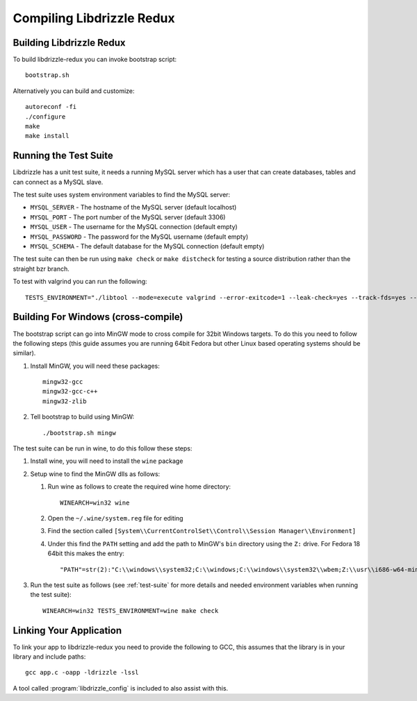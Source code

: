 Compiling Libdrizzle Redux
==========================

Building Libdrizzle Redux
-------------------------

To build libdrizzle-redux you can invoke bootstrap script::

   bootstrap.sh

Alternatively you can build and customize::

   autoreconf -fi
   ./configure
   make
   make install

.. _test-suite:

Running the Test Suite
----------------------

Libdrizzle has a unit test suite, it needs a running MySQL server which has a
user that can create databases, tables and can connect as a MySQL slave.

The test suite uses system environment variables to find the MySQL server:

* ``MYSQL_SERVER`` - The hostname of the MySQL server (default localhost)
* ``MYSQL_PORT`` - The port number of the MySQL server (default 3306)
* ``MYSQL_USER`` - The username for the MySQL connection (default empty)
* ``MYSQL_PASSWORD`` - The password for the MySQL username (default empty)
* ``MYSQL_SCHEMA`` - The default database for the MySQL connection (default empty)

The test suite can then be run using ``make check`` or ``make distcheck`` for
testing a source distribution rather than the straight bzr branch.

To test with valgrind you can run the following::

   TESTS_ENVIRONMENT="./libtool --mode=execute valgrind --error-exitcode=1 --leak-check=yes --track-fds=yes --malloc-fill=A5 --free-fill=DE" make check

Building For Windows (cross-compile)
------------------------------------

The bootstrap script can go into MinGW mode to cross compile for 32bit Windows
targets.  To do this you need to follow the following steps (this guide assumes
you are running 64bit Fedora but other Linux based operating systems should be
similar).

#. Install MinGW, you will need these packages::

      mingw32-gcc
      mingw32-gcc-c++
      mingw32-zlib

#. Tell bootstrap to build using MinGW::

      ./bootstrap.sh mingw

The test suite can be run in wine, to do this follow these steps:

#. Install wine, you will need to install the ``wine`` package

#. Setup wine to find the MinGW dlls as follows:

   #. Run wine as follows to create the required wine home directory::

         WINEARCH=win32 wine

   #. Open the ``~/.wine/system.reg`` file for editing
   #. Find the section called ``[System\\CurrentControlSet\\Control\\Session Manager\\Environment]``
   #. Under this find the ``PATH`` setting and add the path to MinGW's ``bin`` directory using the ``Z:`` drive.  For Fedora 18 64bit this makes the entry::
   
         "PATH"=str(2):"C:\\windows\\system32;C:\\windows;C:\\windows\\system32\\wbem;Z:\\usr\\i686-w64-mingw32\\sys-root\\mingw\\bin"

#. Run the test suite as follows (see :ref:`test-suite` for more details and needed environment variables when running the test suite)::

      WINEARCH=win32 TESTS_ENVIRONMENT=wine make check

Linking Your Application
------------------------

To link your app to libdrizzle-redux you need to provide the following to GCC,
this assumes that the library is in your library and include paths::

   gcc app.c -oapp -ldrizzle -lssl

A tool called :program:`libdrizzle_config` is included to also assist with this.
